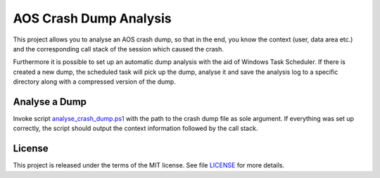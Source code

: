 -------------------------
 AOS Crash Dump Analysis
-------------------------

This project allows you to analyse an AOS crash dump, so that in the end, you
know the context (user, data area etc.) and the corresponding call stack of the
session which caused the crash.

Furthermore it is possible to set up an automatic dump analysis with the aid of
Windows Task Scheduler. If there is created a new dump, the scheduled task will
pick up the dump, analyse it and save the analysis log to a specific directory
along with a compressed version of the dump.


Analyse a Dump
~~~~~~~~~~~~~~~

Invoke script analyse_crash_dump.ps1_ with the path to the crash dump file
as sole argument. If everything was set up correctly, the script should output
the context information followed by the call stack.

.. _analyse_crash_dump.ps1: analyse_crash_dump.ps1


License
~~~~~~~~

This project is released under the terms of the MIT license.
See file LICENSE_ for more details.

.. _LICENSE: LICENSE
